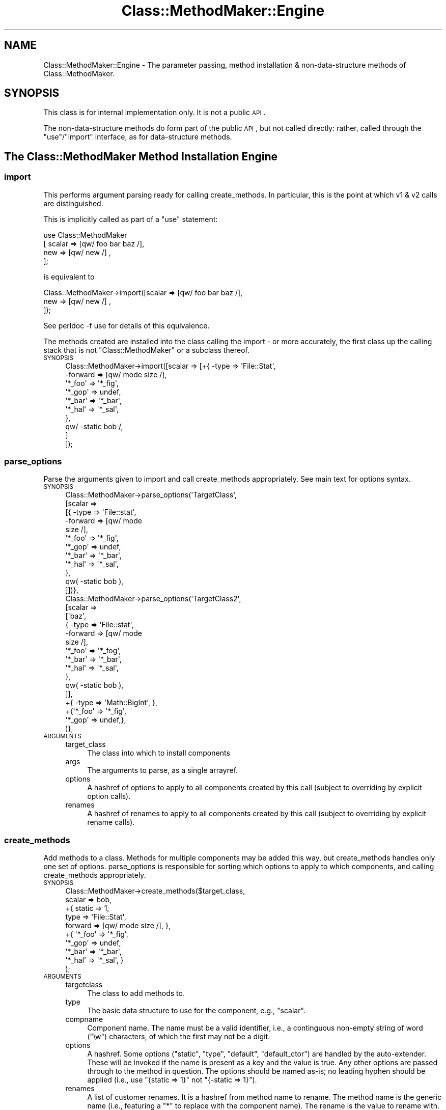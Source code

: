 .\" Automatically generated by Pod::Man 2.25 (Pod::Simple 3.16)
.\"
.\" Standard preamble:
.\" ========================================================================
.de Sp \" Vertical space (when we can't use .PP)
.if t .sp .5v
.if n .sp
..
.de Vb \" Begin verbatim text
.ft CW
.nf
.ne \\$1
..
.de Ve \" End verbatim text
.ft R
.fi
..
.\" Set up some character translations and predefined strings.  \*(-- will
.\" give an unbreakable dash, \*(PI will give pi, \*(L" will give a left
.\" double quote, and \*(R" will give a right double quote.  \*(C+ will
.\" give a nicer C++.  Capital omega is used to do unbreakable dashes and
.\" therefore won't be available.  \*(C` and \*(C' expand to `' in nroff,
.\" nothing in troff, for use with C<>.
.tr \(*W-
.ds C+ C\v'-.1v'\h'-1p'\s-2+\h'-1p'+\s0\v'.1v'\h'-1p'
.ie n \{\
.    ds -- \(*W-
.    ds PI pi
.    if (\n(.H=4u)&(1m=24u) .ds -- \(*W\h'-12u'\(*W\h'-12u'-\" diablo 10 pitch
.    if (\n(.H=4u)&(1m=20u) .ds -- \(*W\h'-12u'\(*W\h'-8u'-\"  diablo 12 pitch
.    ds L" ""
.    ds R" ""
.    ds C` ""
.    ds C' ""
'br\}
.el\{\
.    ds -- \|\(em\|
.    ds PI \(*p
.    ds L" ``
.    ds R" ''
'br\}
.\"
.\" Escape single quotes in literal strings from groff's Unicode transform.
.ie \n(.g .ds Aq \(aq
.el       .ds Aq '
.\"
.\" If the F register is turned on, we'll generate index entries on stderr for
.\" titles (.TH), headers (.SH), subsections (.SS), items (.Ip), and index
.\" entries marked with X<> in POD.  Of course, you'll have to process the
.\" output yourself in some meaningful fashion.
.ie \nF \{\
.    de IX
.    tm Index:\\$1\t\\n%\t"\\$2"
..
.    nr % 0
.    rr F
.\}
.el \{\
.    de IX
..
.\}
.\"
.\" Accent mark definitions (@(#)ms.acc 1.5 88/02/08 SMI; from UCB 4.2).
.\" Fear.  Run.  Save yourself.  No user-serviceable parts.
.    \" fudge factors for nroff and troff
.if n \{\
.    ds #H 0
.    ds #V .8m
.    ds #F .3m
.    ds #[ \f1
.    ds #] \fP
.\}
.if t \{\
.    ds #H ((1u-(\\\\n(.fu%2u))*.13m)
.    ds #V .6m
.    ds #F 0
.    ds #[ \&
.    ds #] \&
.\}
.    \" simple accents for nroff and troff
.if n \{\
.    ds ' \&
.    ds ` \&
.    ds ^ \&
.    ds , \&
.    ds ~ ~
.    ds /
.\}
.if t \{\
.    ds ' \\k:\h'-(\\n(.wu*8/10-\*(#H)'\'\h"|\\n:u"
.    ds ` \\k:\h'-(\\n(.wu*8/10-\*(#H)'\`\h'|\\n:u'
.    ds ^ \\k:\h'-(\\n(.wu*10/11-\*(#H)'^\h'|\\n:u'
.    ds , \\k:\h'-(\\n(.wu*8/10)',\h'|\\n:u'
.    ds ~ \\k:\h'-(\\n(.wu-\*(#H-.1m)'~\h'|\\n:u'
.    ds / \\k:\h'-(\\n(.wu*8/10-\*(#H)'\z\(sl\h'|\\n:u'
.\}
.    \" troff and (daisy-wheel) nroff accents
.ds : \\k:\h'-(\\n(.wu*8/10-\*(#H+.1m+\*(#F)'\v'-\*(#V'\z.\h'.2m+\*(#F'.\h'|\\n:u'\v'\*(#V'
.ds 8 \h'\*(#H'\(*b\h'-\*(#H'
.ds o \\k:\h'-(\\n(.wu+\w'\(de'u-\*(#H)/2u'\v'-.3n'\*(#[\z\(de\v'.3n'\h'|\\n:u'\*(#]
.ds d- \h'\*(#H'\(pd\h'-\w'~'u'\v'-.25m'\f2\(hy\fP\v'.25m'\h'-\*(#H'
.ds D- D\\k:\h'-\w'D'u'\v'-.11m'\z\(hy\v'.11m'\h'|\\n:u'
.ds th \*(#[\v'.3m'\s+1I\s-1\v'-.3m'\h'-(\w'I'u*2/3)'\s-1o\s+1\*(#]
.ds Th \*(#[\s+2I\s-2\h'-\w'I'u*3/5'\v'-.3m'o\v'.3m'\*(#]
.ds ae a\h'-(\w'a'u*4/10)'e
.ds Ae A\h'-(\w'A'u*4/10)'E
.    \" corrections for vroff
.if v .ds ~ \\k:\h'-(\\n(.wu*9/10-\*(#H)'\s-2\u~\d\s+2\h'|\\n:u'
.if v .ds ^ \\k:\h'-(\\n(.wu*10/11-\*(#H)'\v'-.4m'^\v'.4m'\h'|\\n:u'
.    \" for low resolution devices (crt and lpr)
.if \n(.H>23 .if \n(.V>19 \
\{\
.    ds : e
.    ds 8 ss
.    ds o a
.    ds d- d\h'-1'\(ga
.    ds D- D\h'-1'\(hy
.    ds th \o'bp'
.    ds Th \o'LP'
.    ds ae ae
.    ds Ae AE
.\}
.rm #[ #] #H #V #F C
.\" ========================================================================
.\"
.IX Title "Class::MethodMaker::Engine 3"
.TH Class::MethodMaker::Engine 3 "2011-04-16" "perl v5.14.3" "User Contributed Perl Documentation"
.\" For nroff, turn off justification.  Always turn off hyphenation; it makes
.\" way too many mistakes in technical documents.
.if n .ad l
.nh
.SH "NAME"
Class::MethodMaker::Engine \- The parameter passing, method installation &
non\-data\-structure methods of Class::MethodMaker.
.SH "SYNOPSIS"
.IX Header "SYNOPSIS"
This class is for internal implementation only.  It is not a public \s-1API\s0.
.PP
The non-data-structure methods do form part of the public \s-1API\s0, but not called
directly: rather, called through the \f(CW\*(C`use\*(C'\fR/\f(CW\*(C`import\*(C'\fR interface, as for
data-structure methods.
.SH "The Class::MethodMaker Method Installation Engine"
.IX Header "The Class::MethodMaker Method Installation Engine"

.SS "import"
.IX Subsection "import"
This performs argument parsing ready for calling create_methods.  In
particular, this is the point at which v1 & v2 calls are distinguished.
.PP
This is implicitly called as part of a \f(CW\*(C`use\*(C'\fR statement:
.PP
.Vb 4
\&  use Class::MethodMaker
\&    [ scalar => [qw/ foo bar baz /],
\&      new    => [qw/ new /]        ,
\&    ];
.Ve
.PP
is equivalent to
.PP
.Vb 3
\&  Class::MethodMaker\->import([scalar => [qw/ foo bar baz /],
\&                              new    => [qw/ new /]        ,
\&                             ]);
.Ve
.PP
See perldoc \-f use for details of this equivalence.
.PP
The methods created are installed into the class calling the import \- or more
accurately, the first class up the calling stack that is not
\&\f(CW\*(C`Class::MethodMaker\*(C'\fR or a subclass thereof.
.IP "\s-1SYNOPSIS\s0" 4
.IX Item "SYNOPSIS"
.Vb 10
\&  Class::MethodMaker\->import([scalar => [+{ \-type   => \*(AqFile::Stat\*(Aq,
\&                                            \-forward => [qw/ mode size /],
\&                                            \*(Aq*_foo\*(Aq => \*(Aq*_fig\*(Aq,
\&                                            \*(Aq*_gop\*(Aq => undef,
\&                                            \*(Aq*_bar\*(Aq => \*(Aq*_bar\*(Aq,
\&                                            \*(Aq*_hal\*(Aq => \*(Aq*_sal\*(Aq,
\&                                           },
\&                                         qw/ \-static bob /,
\&                                        ]
\&                             ]);
.Ve
.SS "parse_options"
.IX Subsection "parse_options"
Parse the arguments given to import and call create_methods
appropriately.  See main text for options syntax.
.IP "\s-1SYNOPSIS\s0" 4
.IX Item "SYNOPSIS"
.Vb 12
\&  Class::MethodMaker\->parse_options(\*(AqTargetClass\*(Aq,
\&                                    [scalar =>
\&                                      [{ \-type => \*(AqFile::stat\*(Aq,
\&                                         \-forward => [qw/ mode
\&                                                          size /],
\&                                         \*(Aq*_foo\*(Aq => \*(Aq*_fig\*(Aq,
\&                                         \*(Aq*_gop\*(Aq => undef,
\&                                         \*(Aq*_bar\*(Aq => \*(Aq*_bar\*(Aq,
\&                                         \*(Aq*_hal\*(Aq => \*(Aq*_sal\*(Aq,
\&                                       },
\&                                       qw( \-static bob ),
\&                                      ]])},
\&
\&  Class::MethodMaker\->parse_options(\*(AqTargetClass2\*(Aq,
\&                                    [scalar =>
\&                                      [\*(Aqbaz\*(Aq,
\&                                       { \-type => \*(AqFile::stat\*(Aq,
\&                                         \-forward => [qw/ mode
\&                                                          size /],
\&                                         \*(Aq*_foo\*(Aq => \*(Aq*_fog\*(Aq,
\&                                         \*(Aq*_bar\*(Aq => \*(Aq*_bar\*(Aq,
\&                                         \*(Aq*_hal\*(Aq => \*(Aq*_sal\*(Aq,
\&                                       },
\&                                       qw( \-static bob ),
\&                                      ]],
\&                                    +{ \-type => \*(AqMath::BigInt\*(Aq, },
\&                                    +{\*(Aq*_foo\*(Aq => \*(Aq*_fig\*(Aq,
\&                                      \*(Aq*_gop\*(Aq => undef,},
\&                                   )},
.Ve
.IP "\s-1ARGUMENTS\s0" 4
.IX Item "ARGUMENTS"
.RS 4
.PD 0
.IP "target_class" 4
.IX Item "target_class"
.PD
The class into which to install components
.IP "args" 4
.IX Item "args"
The arguments to parse, as a single arrayref.
.IP "options" 4
.IX Item "options"
A hashref of options to apply to all components created by this call (subject
to overriding by explicit option calls).
.IP "renames" 4
.IX Item "renames"
A hashref of renames to apply to all components created by this call (subject
to overriding by explicit rename calls).
.RE
.RS 4
.RE
.SS "create_methods"
.IX Subsection "create_methods"
Add methods to a class.  Methods for multiple components may be added this
way, but create_methods handles only one set of options.
parse_options is responsible for sorting which options to
apply to which components, and calling create_methods appropriately.
.IP "\s-1SYNOPSIS\s0" 4
.IX Item "SYNOPSIS"
.Vb 10
\&  Class::MethodMaker\->create_methods($target_class,
\&                                     scalar => bob,
\&                                     +{ static => 1,
\&                                        type   => \*(AqFile::Stat\*(Aq,
\&                                        forward => [qw/ mode size /], },
\&                                     +{ \*(Aq*_foo\*(Aq => \*(Aq*_fig\*(Aq,
\&                                        \*(Aq*_gop\*(Aq => undef,
\&                                        \*(Aq*_bar\*(Aq => \*(Aq*_bar\*(Aq,
\&                                        \*(Aq*_hal\*(Aq => \*(Aq*_sal\*(Aq, }
\&                                    );
.Ve
.IP "\s-1ARGUMENTS\s0" 4
.IX Item "ARGUMENTS"
.RS 4
.PD 0
.IP "targetclass" 4
.IX Item "targetclass"
.PD
The class to add methods to.
.IP "type" 4
.IX Item "type"
The basic data structure to use for the component, e.g., \f(CW\*(C`scalar\*(C'\fR.
.IP "compname" 4
.IX Item "compname"
Component name.  The name must be a valid identifier, i.e., a continguous
non-empty string of word (\f(CW\*(C`\ew\*(C'\fR) characters, of which the first may not be a
digit.
.IP "options" 4
.IX Item "options"
A hashref.  Some options (\f(CW\*(C`static\*(C'\fR, \f(CW\*(C`type\*(C'\fR, \f(CW\*(C`default\*(C'\fR, \f(CW\*(C`default_ctor\*(C'\fR) are
handled by the auto-extender.  These will be invoked if the name is present as
a key and the value is true.  Any other options are passed through to the
method in question.  The options should be named as-is; no leading hyphen
should be applied (i.e., use \f(CW\*(C`{static => 1}\*(C'\fR not \f(CW\*(C`{\-static => 1}\*(C'\fR).
.IP "renames" 4
.IX Item "renames"
A list of customer renames.  It is a hashref from method name to rename.  The
method name is the generic name (i.e., featuring a \f(CW\*(C`*\*(C'\fR to replace with the
component name).  The rename is the value to rename with.  It may itself
contain a \f(CW\*(C`*\*(C'\fR to replace with the component name.  If rename is undef, the
method is \fInot\fR installed.  For methods that would not be installed by default, use a rename value that is the same as the method name.
.Sp
So, if a type would normally install methods
.Sp
.Vb 1
\&  \*(Aq*_foo\*(Aq, \*(Aq*_gop\*(Aq, \*(Aq*_tom\*(Aq
.Ve
.Sp
and optionally installs (but not by default)
.Sp
.Vb 1
\&  \*(Aq*_bar\*(Aq, \*(Aq*_wiz\*(Aq, \*(Aq*_hal\*(Aq
.Ve
.Sp
using a renames value of
.Sp
.Vb 5
\&  { \*(Aq*_foo\*(Aq => \*(Aq*_fig\*(Aq,
\&    \*(Aq*_gop\*(Aq => undef,
\&    \*(Aq*_bar\*(Aq => \*(Aq*_bar\*(Aq,
\&    \*(Aq*_hal\*(Aq => \*(Aq*_sal\*(Aq,
\&  }
.Ve
.Sp
with a component name of \f(CW\*(C`xx\*(C'\fR, then \f(CW*_foo\fR is installed as \f(CW\*(C`xx_fig\*(C'\fR,
\&\f(CW*_bar\fR is installed as \f(CW\*(C`xx_bar\*(C'\fR, \f(CW*_wiz\fR is not installed, \f(CW*_hal\fR is
installed as \f(CW\*(C`xx_sal\*(C'\fR, \f(CW*_gop\fR is not installed, and \f(CW*_tom\fR is installed
as \f(CW\*(C`xx_tom\*(C'\fR.
.Sp
The value may actually be an arrayref, in which case the function may be
called by any of the multiple names specified.
.RE
.RS 4
.RE
.SS "install_methods"
.IX Subsection "install_methods"
.IP "\s-1SYNOPSIS\s0" 4
.IX Item "SYNOPSIS"
.Vb 5
\&  Class::MethodMaker\->install_methods
\&    ($classname, { incr => sub { $i++ },
\&                   decr => sub { $i\-\- },
\&                 }
\&    );
.Ve
.IP "\s-1ARGUMENTS\s0" 4
.IX Item "ARGUMENTS"
.RS 4
.PD 0
.IP "target" 4
.IX Item "target"
.PD
The class into which the methods are to be installed
.IP "methods" 4
.IX Item "methods"
The methods to install, as a hashref.  Keys are the method names; values are
the methods themselves, as code refs.
.RE
.RS 4
.RE
.SH "Non-data-structure components"
.IX Header "Non-data-structure components"

.SS "new"
.IX Subsection "new"
.Vb 2
\&  use Class::MethodMaker
\&    [ new => \*(Aqnew\*(Aq ];
.Ve
.PP
Creates a basic constructor.
.PP
Takes a single string or a reference to an array of strings as its
argument.  For each string creates a simple method that creates and
returns an object of the appropriate class.
.PP
The generated method may be called as a class method, as usual, or as in
instance method, in which case a new object of the same class as the instance
will be created.
.PP
\fIOptions\fR
.IX Subsection "Options"
.IP "\-hash" 4
.IX Item "-hash"
The contructor will accept as arguments a list of pairs, from component name
to initial value.  For each pair, the named component is initialized by
calling the method of the same name with the given value.  E.g.,
.Sp
.Vb 5
\&  package MyClass;
\&  use Class::MethodMaker
\&    [ new    => [qw/ \-hash new /],
\&      scalar => [qw/ b c /],
\&    ];
\&
\&  sub d {
\&    my $self = shift;
\&    $self\->{d} = $_[0]
\&      if @_;
\&    return $self\->{d};
\&  }
\&
\&  package main;
\&  # The statement below implicitly calls
\&  # $m\->b(1); $m\->c(2); $m\->d(3)
\&  # on the newly constructed m.
\&  my $m = MyClass\->new(b => 1, c => 2, d => 3);
.Ve
.Sp
Note that this can also call user-supplied methods that have the name of the
component.
.Sp
Instead of a list of pairs, a single hashref may also be passed, which will be
expanded appropriately.  So the above is equivalent to:
.Sp
.Vb 1
\&  my $m = MyClass\->new({ b => 1, c => 2, d => 3 });
.Ve
.Sp
\&\fIAdvanced Users:\fR Class::MethodMaker method renaming is taken into account,
so even if the \f(CW\*(C`*\*(C'\fR method is renamed or removed, this will still work.
.IP "\-init" 4
.IX Item "-init"
This option causes the new method to call an initializor method.  The method
is called \f(CW\*(C`init\*(C'\fR (original, eh?) by default, but the option may be given an
alternative value.  The init method is passed any arguments that were passed
to the constructor, but the method is invoked on the newly constructed
instance.
.Sp
.Vb 2
\&  use Class::MethodMaker
\&    [ new => [qw/ \-init new1 /, { \-init => \*(Aqbob\*(Aq } => \*(Aqinit2\*(Aq ]];
.Ve
.Sp
Constructing with new1 involves an implicit call to \f(CW\*(C`init\*(C'\fR, whilst
constructing with new2 involves an implicit call to \f(CW\*(C`bob\*(C'\fR (\fIinstead\fR of
\&\f(CW\*(C`init\*(C'\fR).
.Sp
It is the responsiblity of the user to ensure that an \f(CW\*(C`init\*(C'\fR method (or
whatever name) is defined.
.IP "\-singleton" 4
.IX Item "-singleton"
Creates a basic constructor which only ever returns a single instance of the
class: i.e., after the first call, repeated calls to this constructor return
the \fIsame\fR instance.  Note that the instance is instantiated at the time of
the first call, not before.
.SS "abstract"
.IX Subsection "abstract"
.Vb 2
\&  use Class::MethodMaker
\&    [ abstract => [ qw / foo bar baz / ] ];
.Ve
.PP
This creates a number of methods that will die if called.  This is intended to
support the use of abstract methods, that must be overidden in a useful
subclass.
.SS "copy"
.IX Subsection "copy"
.Vb 2
\&  use Class::MethodMaker
\&    [ copy => [qw/ shallow \-deep deep /] ];
.Ve
.PP
This creates method that produce a copy of self.  The copy is a by default a
\&\fIshallow\fR copy; any references will be shared by the instance upon which the
method is called and the returned newborn.  One option is taken, \f(CW\*(C`\-deep\*(C'\fR,
which causes the method to create \fIdeep\fR copies instead (i.e., references are
copied recursively).
.PP
\&\fBImplementation Note:\fR
.PP
Deep copies are performed using the \f(CW\*(C`Storable\*(C'\fR module if available, else
\&\f(CW\*(C`Data::Dumper\*(C'\fR.  The \f(CW\*(C`Storable\*(C'\fR module is liable to be much quicker.
However, this implementation note is not an \s-1API\s0 specification: the
implementation details are open to change in a future version as faster/better
ways of performing a deep copy become available.
.PP
Note that deep copying does not currently support the copying of coderefs,
ties or XS-based objects.
.SH "AUTHOR"
.IX Header "AUTHOR"
Martyn J. Pearce <fluffy@cpan.org>
